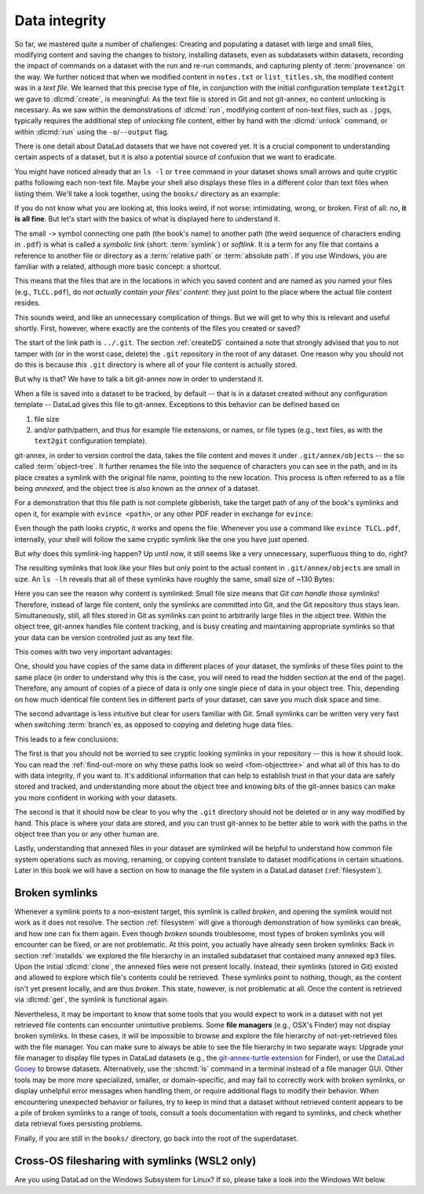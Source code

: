 .. _2-002:
.. _symlink:

Data integrity
--------------

So far, we mastered quite a number of challenges:
Creating and populating a dataset with large and small files, modifying content and saving the changes to history, installing datasets, even as subdatasets within datasets, recording the impact of commands on a dataset with the run and re-run commands, and capturing plenty of :term:`provenance` on the way.
We further noticed that when we modified content in ``notes.txt`` or ``list_titles.sh``, the modified content was in a *text file*.
We learned that this precise type of file, in conjunction with the initial configuration template ``text2git`` we gave to :dlcmd:`create`, is meaningful:
As the text file is stored in Git and not git-annex, no content unlocking is necessary.
As we saw within the demonstrations of :dlcmd:`run`, modifying content of non-text files, such as ``.jpg``\s, typically requires the additional step of *unlocking* file content, either by hand with the :dlcmd:`unlock` command, or within :dlcmd:`run` using the ``-o``/``--output`` flag.

There is one detail about DataLad datasets that we have not covered yet.
It is a crucial component to understanding certain aspects of a dataset, but it is also a potential source of confusion that we want to eradicate.

You might have noticed already that an ``ls -l`` or ``tree`` command in your dataset shows small arrows and quite cryptic paths following each non-text file.
Maybe your shell also displays these files in a different color than text files when listing them.
We'll take a look together, using the ``books/`` directory as an example:

.. index::
   pair: no symlinks; on Windows
   single: terminal command; tree
.. windows-wit:: This will look different to you

   First of all, the Windows ``tree`` command lists only directories by default, unless you parametrize it with ``/f``.
   And, secondly, even if you list the individual files, you would not see the :term:`symlink`\s shown below.
   Due to insufficient support of symlinks on Windows, git-annex does not use them.
   Please read on for a basic understanding of how git-annex usually works -- a Windows Wit at the end of this section will then highlight the difference in functionality on Windows.

.. runrecord:: _examples/DL-101-115-101
   :language: console
   :workdir: dl-101/DataLad-101
   :notes: We have to talk about symlinks now.
   :cast: 03_git_annex_basics

   # in the root of DataLad-101
   $ cd books
   $ tree

If you do not know what you are looking at,
this looks weird, if not worse: intimidating, wrong, or broken.
First of all: no, **it is all fine**. But let's start with the basics of what is displayed
here to understand it.

The small ``->`` symbol connecting one path (the book's name) to another path (the weird
sequence of characters ending in ``.pdf``) is what is called a
*symbolic link* (short: :term:`symlink`) or *softlink*.
It is a term for any file that contains a reference to another file or directory as
a :term:`relative path` or :term:`absolute path`.
If you use Windows, you are familiar with a related, although more basic concept: a shortcut.

This means that the files that are in the locations in which you saved content
and are named as you named your files (e.g., ``TLCL.pdf``),
do *not actually contain your files' content*:
they just point to the place where the actual file content resides.

This sounds weird, and like an unnecessary complication of things. But we will
get to why this is relevant and useful shortly. First, however,
where exactly are the contents of the files you created or saved?

The start of the link path is ``../.git``. The section :ref:`createDS` contained
a note that strongly advised that you to not tamper with
(or in the worst case, delete) the ``.git``
repository in the root of any dataset. One reason
why you should not do this is because *this* ``.git`` directory is where all of your file content
is actually stored.

But why is that? We have to talk a bit git-annex now in order to understand it.

When a file is saved into a dataset to be tracked,
by default -- that is in a dataset created without any configuration template --
DataLad gives this file to git-annex. Exceptions to this behavior can be
defined based on

#. file size

#. and/or path/pattern, and thus for example file extensions,
   or names, or file types (e.g., text files, as with the
   ``text2git`` configuration template).

git-annex, in order to version control the data, takes the file content
and moves it under ``.git/annex/objects`` -- the so called :term:`object-tree`.
It further renames the file into the sequence of characters you can see
in the path, and in its place
creates a symlink with the original file name, pointing to the new location.
This process is often referred to as a file being *annexed*, and the object
tree is also known as the *annex* of a dataset.

.. index:: ! adjusted mode; elevated storage demand
   pair: no symlinks; on Windows
.. windows-wit:: What happens on Windows?
   :name: woa_objecttree
   :float:

   Windows has insufficient support for :term:`symlink`\s and revoking write :term:`permissions` on files.
   Therefore, :term:`git-annex` classifies it as a :term:`crippled filesystem` and has to stray from its default behavior.
   While git-annex on Unix-based file operating systems stores data in the annex and creates a symlink in the data's original place, on Windows it moves data into the :term:`annex` and creates a *copy* of the data in its original place.

   **Why is that?**
   Data *needs* to be in the annex for version control and transport logistics -- the annex is able to store all previous versions of the data, and manage the transport to other storage locations if you want to publish your dataset.
   But as the :ref:`Findoutmore in this section <fom-objecttree>` will show, the :term:`annex` is a non-human readable tree structure, and data thus also needs to exist in its original location.
   Thus, it exists in both places: it has moved into the annex, and copied back into its original location.
   Once you edit an annexed file, the most recent version of the file is available in its original location, and past versions are stored and readily available in the annex.
   If you reset your dataset to a previous state (as is shown in the section :ref:`history`), the respective version of your data is taken from the annex and copied to replace the newer version, and vice versa.

   **But doesn't a copy mean data duplication?**
   Yes, absolutely!
   And that is a big downside to DataLad and :term:`git-annex` on Windows.
   If you have a dataset with annexed file contents (be that a dataset you created and populated yourself, or one that you cloned and got file contents with ``datalad get`` from), it will take up more space than on a Unix-based system.
   How much more?
   Every file that exists in your file hierarchy exists twice.
   A fresh dataset with one version of each file is thus twice as big as it would be on a Linux computer.
   Any past version of data does not exist in duplication.

   **Step-by-step demonstration**:
   Let's take a concrete example to explain the last point in more detail.
   How much space, do you think, is taken up in your dataset by the resized ``salt_logo_small.jpg`` image?
   As a reminder: It exists in two versions, a 400 by 400 pixel version (about 250Kb in size), and a 450 by 450 pixel version (about 310Kb in size).
   The 400 by 400 pixel version is the most recent one.
   The answer is: about 810Kb (~0.1Mb).
   The most recent 400x400px version exists twice (in the annex and as a copy), and the 450x450px copy exists once in the annex.
   If you would reset your dataset to the state when we created the 450x450px version, this file would instead exist twice.

   .. index:: git-annex command; unused, git-annex command; dropunused

   **Can I at least get unused or irrelevant data out of the dataset?**
   Yes, either with convenience commands (e.g., ``git annex unused`` followed by ``git annex dropunused``), or by explicitly using ``drop`` on files (or their past versions) that you don't want to keep anymore.
   Alternatively, you can transfer data you don't need but want to preserve to a different storage location.
   Later parts of the handbook will demonstrate each of these alternatives.

For a demonstration that this file path is not complete gibberish,
take the target path of any of the book's symlinks and
open it, for example with ``evince <path>``, or any other PDF reader in exchange for ``evince``:

.. runrecord:: _examples/DL-101-115-102
   :language: console
   :workdir: dl-101/DataLad-101/books
   :realcommand: echo "evince $(readlink TLCL.pdf)"
   :notes: we can just open the cryptic file path and it works just as any pdf!
   :cast: 03_git_annex_basics


Even though the path looks cryptic, it works and opens the file. Whenever you
use a command like ``evince TLCL.pdf``, internally, your shell will follow
the same cryptic symlink like the one you have just opened.

But *why* does this symlink-ing happen? Up until now, it still seems like a very
unnecessary, superfluous thing to do, right?

The resulting symlinks that look like
your files but only point to the actual content in ``.git/annex/objects`` are
small in size. An ``ls -lh`` reveals that all of these symlinks have roughly the same,
small size of ~130 Bytes:

.. runrecord:: _examples/DL-101-115-103
   :language: console
   :workdir: dl-101/DataLad-101/books
   :realcommand: ls -lh --time-style=long-iso
   :notes: Symlinks are super small in size, just the amount of characters in the symlink!
   :cast: 03_git_annex_basics

   $ ls -lh

Here you can see the reason why content is symlinked: Small file size means that
*Git can handle those symlinks*!
Therefore, instead of large file content, only the symlinks are committed into
Git, and the Git repository thus stays lean. Simultaneously, still, all
files stored in Git as symlinks can point to arbitrarily large files in the
object tree. Within the object tree, git-annex handles file content tracking,
and is busy creating and maintaining appropriate symlinks so that your data
can be version controlled just as any text file.

This comes with two very important advantages:

One, should you have copies of the
same data in different places of your dataset, the symlinks of these files
point to the same place (in order to understand why this is the case, you
will need to read the hidden section at the end of the page).
Therefore, any amount of copies of a piece of data
is only one single piece of data in your object tree. This, depending on
how much identical file content lies in different parts of your dataset,
can save you much disk space and time.

The second advantage is less intuitive but clear for users familiar with Git.
Small symlinks can be written very very fast when switching :term:`branch`\es, as opposed to copying and deleting huge data files.

.. gitusernote:: Speedy branch switches

   Switching branches fast, even when they track vasts amounts of data, lets you work with data with the same routines as in software development.

This leads to a few conclusions:

The first is that you should not be worried
to see cryptic looking symlinks in your repository -- this is how it should look.
You can read the :ref:`find-out-more on why these paths look so weird <fom-objecttree>` and what all of this has to do with data integrity, if you want to.
It's additional information that can help to establish trust in that your data are safely stored and tracked, and understanding more about the object tree and knowing bits of the git-annex basics can make you more confident in working with your datasets.

The second is that it should now be clear to you why the ``.git`` directory
should not be deleted or in any way modified by hand. This place is where
your data are stored, and you can trust git-annex to be better able to
work with the paths in the object tree than you or any other human are.

Lastly, understanding that annexed files in your dataset are symlinked
will be helpful to understand how common file system operations such as
moving, renaming, or copying content translate to dataset modifications
in certain situations. Later in this book we will have a section on how
to manage the file system in a DataLad dataset (:ref:`filesystem`).

.. index:: ! git-annex concept; key
.. find-out-more:: more about paths, checksums, object trees, and data integrity
   :name: fom-objecttree

   So how do these cryptic paths and names in the object tree come into existence?
   It's not malicious intent that leads to these paths and file names - its checksums.

   When a file is annexed, git-annex generates a *key* (or :term:`checksum`) from the **file content**.
   It uses this key (in part) as a name for the file and as the path
   in the object tree.
   Thus, the key is associated with the content of the file (the *value*),
   and therefore, using this key, file content can be identified --
   or rather: Based on the keys, it can be identified whether file content changed,
   and whether two files have identical contents.

   The key is generated using *hashes*. A hash is a function that turns an
   input (e.g., a PDF file) into a string of characters with a fixed length based on its contents.

   Importantly, a hash function will generate the same character sequence for the same file content, and once file content changes, the generated hash changes, too.
   Basing the file name on its contents thus becomes a way of ensuring data integrity:
   File content can not be changed without git-annex noticing, because file's hash, and thus its key in its symlink, will change.
   Furthermore, if two files have identical hashes, the content in these files is identical.
   Consequently, if two files have the same symlink, and thus link the same file in the object-tree, they are identical in content.
   This can save disk space if a dataset contains many identical files: Copies of the same data only need one instance of that content in the object tree, and all copies will symlink to it.
   If you want to read more about the computer science basics about hashes check out the `Wikipedia page <https://en.wikipedia.org/wiki/Hash_function>`_.

   .. runrecord:: _examples/DL-101-115-104
      :language: console
      :workdir: dl-101/DataLad-101/books
      :realcommand: ls -lh --time-style=long-iso TLCL.pdf
      :notes: how does the symlink relate to the shasum of the file?
      :cast: 03_git_annex_basics

      # take a look at the last part of the target path:
      $ ls -lh TLCL.pdf

   Let's take a closer look at the structure of the symlink.
   The key from the hash function is the last part of the name of the file the symlink links to (in which the actual data content is stored).

   .. runrecord:: _examples/DL-101-115-105
      :language: console
      :workdir: dl-101/DataLad-101/books
      :notes: let's look at how the shasum would look like
      :cast: 03_git_annex_basics

      # compare it to the checksum (here of type md5sum) of the PDF file and the subdirectory name
      $ md5sum TLCL.pdf

   The extension (e.g., ``.pdf``) is appended because some operating systems (*ehem*, Windows) need this information in order to select the right software to open a file.
   Right at the beginning, the symlink starts with two directories just after ``.git/annex/objects/``,
   consisting of two letters each.
   These two letters are derived from the md5sum of the key, and their sole purpose to exist is to avoid issues with too many files in one directory (which is a situation that certain file systems have problems with).
   The next subdirectory in the symlink helps to prevent accidental deletions and changes, as it does not have write :term:`permissions`, so that users cannot modify any of its underlying contents.
   This is the reason that annexed files need to be unlocked prior to modifications, and this information will be helpful to understand some file system management operations such as removing files or datasets (see section :ref:`filesystem`).

   The next part of the symlink contains the actual hash.
   There are different hash functions available.
   Depending on which is used, the resulting :term:`checksum` has a certain length and structure, and the first part of the symlink actually states which hash function is used.
   By default, DataLad uses ``MD5E`` checksums (relatively short and with a file extension), but should you want to, you can change this default to `one of many other types <https://git-annex.branchable.com/backends>`_.
   The reason why MD5E is used is because of its short length -- thus it is possible to ensure cross-platform compatibility and share datasets also with users on operating systems that have restrictions on total path lengths, such as Windows.

   The one remaining unidentified bit in the file name is the one after the checksum identifier.
   This part is the size of the content in bytes.
   An annexed file in the object tree thus has a file name following this structure:

   ``checksum-identifier - size -- checksum . extension``

   You now know a great deal more about git-annex and the object tree.
   Maybe you are as amazed as we are about some of the ingenuity used behind the scenes.
   Even more mesmerizing things about git-annex can be found in its `documentation <https://git-annex.branchable.com/git-annex>`_.

.. index:: ! broken symlink, ! symlink; broken

Broken symlinks
^^^^^^^^^^^^^^^

Whenever a symlink points to a non-existent target, this symlink is called
*broken*, and opening the symlink would not work as it does not resolve. The
section :ref:`filesystem` will give a thorough demonstration of how symlinks can
break, and how one can fix them again. Even though *broken* sounds
troublesome, most types of broken symlinks you will encounter can be fixed,
or are not problematic. At this point, you actually have already seen broken
symlinks: Back in section :ref:`installds` we explored
the file hierarchy in an installed subdataset that contained many annexed
``mp3`` files. Upon the initial :dlcmd:`clone`, the annexed files were not present locally.
Instead, their symlinks (stored in Git) existed and allowed to explore which
file's contents could be retrieved. These symlinks point to nothing, though, as
the content isn't yet present locally, and are thus *broken*. This state,
however, is not problematic at all. Once the content is retrieved via
:dlcmd:`get`, the symlink is functional again.

Nevertheless, it may be important to know that some tools that you would expect to work in a dataset with not yet retrieved file contents can encounter unintuitive problems.
Some **file managers** (e.g., OSX's Finder) may not display broken symlinks.
In these cases, it will be impossible to browse and explore the file hierarchy of not-yet-retrieved files with the file manager.
You can make sure to always be able to see the file hierarchy in two separate ways:
Upgrade your file manager to display file types in DataLad datasets (e.g., the `git-annex-turtle extension <https://github.com/andrewringler/git-annex-turtle>`_ for Finder), or use the `DataLad Gooey <https://docs.datalad.org/projects/gooey>`_ to browse datasets.
Alternatively, use the :shcmd:`ls` command in a terminal instead of a file manager GUI.
Other tools may be more more specialized, smaller, or domain-specific, and may fail to correctly work with broken symlinks, or display unhelpful error messages when handling them, or require additional flags to modify their behavior.
When encountering unexpected behavior or failures, try to keep in mind that a dataset without retrieved content appears to be a pile of broken symlinks to a range of tools, consult a tools documentation with regard to symlinks, and check whether data retrieval fixes persisting problems.


Finally, if you are still in the ``books/`` directory, go back into the root of
the superdataset.

.. runrecord:: _examples/DL-101-115-106
   :workdir: dl-101/DataLad-101/books
   :language: console
   :notes: understanding how symlinks work will help you with everyday file management operations.
   :cast: 03_git_annex_basics

   $ cd ../


.. _wslfiles:

Cross-OS filesharing with symlinks (WSL2 only)
^^^^^^^^^^^^^^^^^^^^^^^^^^^^^^^^^^^^^^^^^^^^^^

Are you using DataLad on the Windows Subsystem for Linux?
If so, please take a look into the Windows Wit below.

.. index::
   pair: access WSL2 symlinked files; on Windows
   single: WSL2; symlink access
   single: Git command; log
.. windows-wit:: Accessing symlinked files from your Windows system

   If you are using WSL2 you have access to a Linux kernel and POSIX filesystem, including symlink support.
   Your DataLad experience has therefore been exactly as it has been for macOS or Linux users.
   But one thing that bears the need for additional information is sharing files in dataset between your Linux and Windows system.

   It's fantastic that files created under Linux can be shared to Windows and used by Windows tools.
   Usually, you should be able to open an explorer and type ``\\wsl$\<distro>\<path>`` in the address bar to navigate to files under Linux, or type ``explorer.exe`` into the WSL2 terminal.
   Some core limitations of Windows can't be overcome, though: Windows usually isn't capable of handling symlinks.
   So while WSL2 can expose your dataset filled with symlinked files to Windows, your Windows tools can fail to open them.
   How can this be fixed?

   .. index:: Git command; checkout
      pair: check out a particular version; with Git

   Whenever you need to work with files from your datasets under Windows, you should *unlock* with ``datalad unlock``.
   This operation copies the file from the annex back to its original location, and thus removes the symlink (and also returns write :term:`permissions` to the file).
   Alternatively, use `git-annex adjust --unlock <https://git-annex.branchable.com/git-annex-adjust>`_ to switch to a new dataset :term:`branch` in which all files are unlocked.
   The branch is called ``adjusted/<branchname>(unlocked)`` (e.g., if the original branch name was ``main``, the new, adjusted branch will be called ``adjusted/main(unlocked)``).
   You can switch back to your original branch using ``git checkout <branchname>``.
